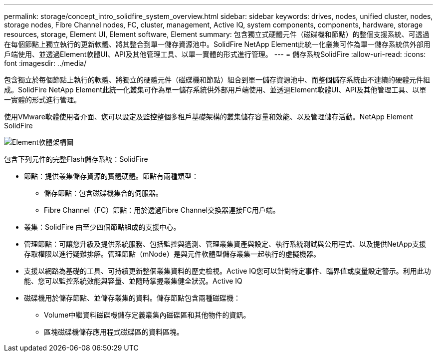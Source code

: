 ---
permalink: storage/concept_intro_solidfire_system_overview.html 
sidebar: sidebar 
keywords: drives, nodes, unified cluster, nodes, storage nodes, Fibre Channel nodes, FC, cluster, management, Active IQ, system components, components, hardware, storage resources, storage, Element UI, Element software, Element 
summary: 包含獨立式硬體元件（磁碟機和節點）的整個支援系統、可透過在每個節點上獨立執行的更新軟體、將其整合到單一儲存資源池中。SolidFire NetApp Element此統一化叢集可作為單一儲存系統供外部用戶端使用、並透過Element軟體UI、API及其他管理工具、以單一實體的形式進行管理。 
---
= 儲存系統SolidFire
:allow-uri-read: 
:icons: font
:imagesdir: ../media/


[role="lead"]
包含獨立於每個節點上執行的軟體、將獨立的硬體元件（磁碟機和節點）組合到單一儲存資源池中、而整個儲存系統由不連續的硬體元件組成。SolidFire NetApp Element此統一化叢集可作為單一儲存系統供外部用戶端使用、並透過Element軟體UI、API及其他管理工具、以單一實體的形式進行管理。

使用VMware軟體使用者介面、您可以設定及監控整個多租戶基礎架構的叢集儲存容量和效能、以及管理儲存活動。NetApp Element SolidFire

image::../media/solidfire_concepts_architecture_image.gif[Element軟體架構圖]

包含下列元件的完整Flash儲存系統：SolidFire

* 節點：提供叢集儲存資源的實體硬體。節點有兩種類型：
+
** 儲存節點：包含磁碟機集合的伺服器。
** Fibre Channel（FC）節點：用於透過Fibre Channel交換器連接FC用戶端。


* 叢集：SolidFire 由至少四個節點組成的支援中心。
* 管理節點：可讓您升級及提供系統服務、包括監控與遙測、管理叢集資產與設定、執行系統測試與公用程式、以及提供NetApp支援存取權限以進行疑難排解。管理節點（mNode）是與元件軟體型儲存叢集一起執行的虛擬機器。
* 支援以網路為基礎的工具、可持續更新整個叢集資料的歷史檢視。Active IQ您可以針對特定事件、臨界值或度量設定警示。利用此功能、您可以監控系統效能與容量、並隨時掌握叢集健全狀況。Active IQ
* 磁碟機用於儲存節點、並儲存叢集的資料。儲存節點包含兩種磁碟機：
+
** Volume中繼資料磁碟機儲存定義叢集內磁碟區和其他物件的資訊。
** 區塊磁碟機儲存應用程式磁碟區的資料區塊。




